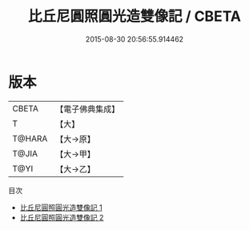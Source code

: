 #+TITLE: 比丘尼圓照圓光造雙像記 / CBETA

#+DATE: 2015-08-30 20:56:55.914462
* 版本
 |     CBETA|【電子佛典集成】|
 |         T|【大】     |
 |    T@HARA|【大→原】   |
 |     T@JIA|【大→甲】   |
 |      T@YI|【大→乙】   |
目次
 - [[file:KR6n0057_001.txt][比丘尼圓照圓光造雙像記 1]]
 - [[file:KR6n0057_002.txt][比丘尼圓照圓光造雙像記 2]]
